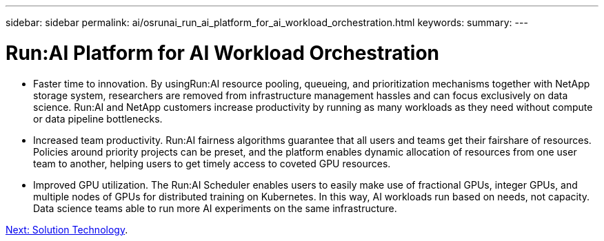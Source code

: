 ---
sidebar: sidebar
permalink: ai/osrunai_run_ai_platform_for_ai_workload_orchestration.html
keywords:
summary:
---

= Run:AI Platform for AI Workload Orchestration
:hardbreaks:
:nofooter:
:icons: font
:linkattrs:
:imagesdir: ./../media/

//
// This file was created with NDAC Version 2.0 (August 17, 2020)
//
// 2020-09-11 12:14:20.301551
//

[.lead]
* Faster time to innovation. By usingRun:AI resource pooling, queueing, and prioritization mechanisms together with NetApp storage system, researchers are removed from infrastructure management hassles and can focus exclusively on data science. Run:AI and NetApp customers increase productivity by running as many workloads as they need without compute or data pipeline bottlenecks.
* Increased team productivity. Run:AI fairness algorithms guarantee that all users and teams get their fairshare of resources. Policies around priority projects can be preset, and the platform enables dynamic allocation of resources from one user team to another, helping users to get timely access to coveted GPU resources.
* Improved GPU utilization. The Run:AI Scheduler enables users to easily make use of fractional GPUs, integer GPUs, and multiple nodes of GPUs for distributed training on Kubernetes. In this way, AI workloads run based on needs, not capacity. Data science teams able to run more AI experiments on the same infrastructure.

link:osrunai_solution_technology_overview.html[Next: Solution Technology].
